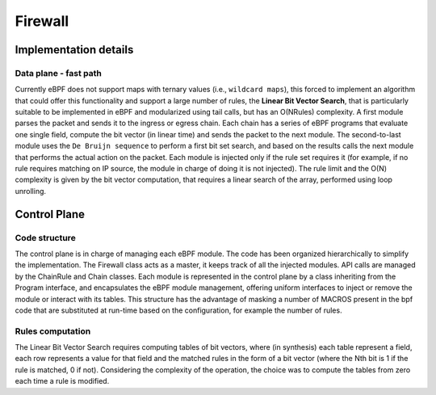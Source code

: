 Firewall
========

Implementation details
----------------------

Data plane - fast path
^^^^^^^^^^^^^^^^^^^^^^

Currently eBPF does not support maps with ternary values (i.e., ``wildcard maps``), this forced to implement an algorithm that could offer this functionality and support a large number of rules, the **Linear Bit Vector Search**, that is particularly suitable to be implemented in eBPF and modularized using tail calls, but has an O(NRules) complexity.
A first module parses the packet and sends it to the ingress or egress chain. Each chain has a series of eBPF programs that evaluate one single field, compute the bit vector (in linear time) and sends the packet to the next module. The second-to-last module uses the ``De Bruijn sequence`` to perform a first bit set search, and based on the results calls the next module that performs the actual action on the packet.
Each module is injected only if the rule set requires it (for example, if no rule requires matching on IP source, the module in charge of doing it is not injected).
The rule limit and the O(N) complexity is given by the bit vector computation, that requires a linear search of the array, performed using loop unrolling.

Control Plane
-------------

Code structure
^^^^^^^^^^^^^^

The control plane is in charge of managing each eBPF module. The code has been organized hierarchically to simplify the implementation. The Firewall class acts as a master, it keeps track of all the injected modules. API calls are managed by the ChainRule and Chain classes. Each module is represented in the control plane by a class inheriting from the Program interface, and encapsulates the eBPF module management, offering uniform interfaces to inject or remove the module or interact with its tables. This structure has the advantage of masking a number of MACROS present in the bpf code that are substituted at run-time based on the configuration, for example the number of rules.

Rules computation
^^^^^^^^^^^^^^^^^

The Linear Bit Vector Search requires computing tables of bit vectors, where (in synthesis) each table represent a field, each row represents a value for that field and the matched rules in the form of a bit vector (where the Nth bit is 1 if the rule is matched, 0 if not).
Considering the complexity of the operation, the choice was to compute the tables from zero each time a rule is modified.


